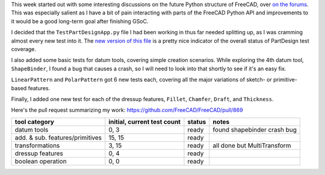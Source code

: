 .. title: GSoC Week 5 recap
.. slug: gsoc-week-5-recap
.. date: 2017-07-11 14:45:35 UTC-05:00
.. tags: gsoc,freecad
.. category: 
.. link: 
.. description: 
.. type: text

This week started out with some interesting discussions on the future Python structure of FreeCAD, over
`on the forums <https://forum.freecadweb.org/viewtopic.php?f=10&t=23197>`_. This was especially salient
as I have a bit of pain interacting with parts of the FreeCAD Python API and improvements to it would
be a good long-term goal after finishing GSoC.

I decided that the ``TestPartDesignApp.py`` file I had been working in thus far needed splitting up,
as I was cramming almost every new test into it. 
The `new version of this file <https://github.com/FreeCAD/FreeCAD/blob/master/src/Mod/PartDesign/TestPartDesignApp.py>`_ 
is a pretty nice indicator of the overall status of PartDesign test coverage.

I also added some basic tests for datum tools, covering simple creation scenarios. While exploring the 4th datum
tool, ``ShapeBinder``, I found a bug that causes a crash, so I will need to look into that shortly to see if it's an
easy fix.

``LinearPattern`` and ``PolarPattern`` got 6 new tests each, covering all the major variations of sketch-
or primitive-based features.

Finally, I added one new test for each of the dressup features, ``Fillet``, ``Chamfer``, ``Draft``, and ``Thickness``.

Here's the pull request summarizing my work: https://github.com/FreeCAD/FreeCAD/pull/869

+----------------------------------+-----------------------------+-----------+-----------------------------+
| tool category                    | initial, current test count |  status   | notes                       |
+==================================+=============================+===========+=============================+
|  datum tools                     |            0, 3             |   ready   | found shapebinder crash bug |
+----------------------------------+-----------------------------+-----------+-----------------------------+
|  add. & sub. features/primitives |           15, 15            |   ready   |                             |
+----------------------------------+-----------------------------+-----------+-----------------------------+
|  transformations                 |            3, 15            |   ready   | all done but MultiTransform |
+----------------------------------+-----------------------------+-----------+-----------------------------+
|  dressup features                |            0, 4             |   ready   |                             |
+----------------------------------+-----------------------------+-----------+-----------------------------+
|  boolean operation               |            0, 0             |   ready   |                             |
+----------------------------------+-----------------------------+-----------+-----------------------------+
